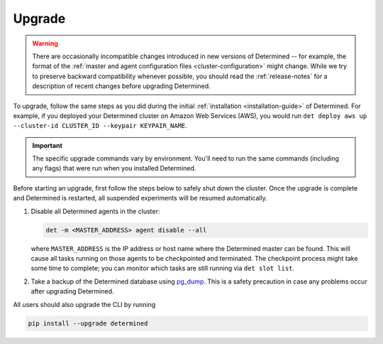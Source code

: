 .. _upgrades:

.. _upgrades-troubleshootings:

#########
 Upgrade
#########

.. warning::

   There are occasionally incompatible changes introduced in new versions of Determined -- for
   example, the format of the :ref:`master and agent configuration files <cluster-configuration>`
   might change. While we try to preserve backward compatibility whenever possible, you should read
   the :ref:`release-notes` for a description of recent changes before upgrading Determined.

To upgrade, follow the same steps as you did during the initial :ref:`installation
<installation-guide>` of Determined. For example, if you deployed your Determined cluster on Amazon
Web Services (AWS), you would run ``det deploy aws up --cluster-id CLUSTER_ID --keypair
KEYPAIR_NAME``.

.. important::

   The specific upgrade commands vary by environment. You'll need to run the same commands
   (including any flags) that were run when you installed Determined.

Before starting an upgrade, first follow the steps below to safely shut down the cluster. Once the
upgrade is complete and Determined is restarted, all suspended experiments will be resumed
automatically.

#. Disable all Determined agents in the cluster:

   .. code::

      det -m <MASTER_ADDRESS> agent disable --all

   where ``MASTER_ADDRESS`` is the IP address or host name where the Determined master can be found.
   This will cause all tasks running on those agents to be checkpointed and terminated. The
   checkpoint process might take some time to complete; you can monitor which tasks are still
   running via ``det slot list``.

#. Take a backup of the Determined database using `pg_dump
   <https://www.postgresql.org/docs/10/app-pgdump.html>`_. This is a safety precaution in case any
   problems occur after upgrading Determined.

All users should also upgrade the CLI by running

.. code::

   pip install --upgrade determined
